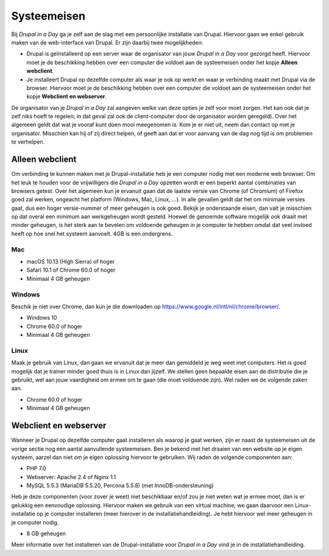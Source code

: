 ************
Systeemeisen
************
Bij *Drupal in a Day* ga je zelf aan de slag met een persoonlijke installatie
van Drupal. Hiervoor gaan we enkel gebruik maken van de web-interface van
Drupal. Er zijn daarbij twee mogelijkheden:

* Drupal is geïnstalleerd op een server waar de organisator van jouw *Drupal in
  a Day* voor gezorgd heeft. Hiervoor moet je de beschikking hebben over een
  computer die voldoet aan de systeemeisen onder het kopje **Alleen webclient**.
* Je installeert Drupal op dezelfde computer als waar je ook op werkt en waar je
  verbinding maakt met Drupal via de browser. Hiervoor moet je de beschikking
  hebben over een computer die voldoet aan de systeemeisen onder het kopje
  **Webclient en webserver**.

De organisator van je *Drupal in a Day* zal aangeven welke van deze opties je
zelf voor moet zorgen. Het kan ook dat je zelf niks hoeft te regelen; in dat
geval zal ook de client-computer door de organisator worden geregeld). Over het
algemeen geldt dat wat je vooraf kunt doen mooi meegenomen is. Kom je er niet
uit, neem dan contact op met je organisator. Misschien kan hij of zij direct
helpen, of geeft aan dat er voor aanvang van de dag nog tijd is om problemen te
verhelpen.

Alleen webclient
================
Om verbinding te kunnen maken met je Drupal-installatie heb je een computer
nodig met een moderne web browser. Om het leuk te houden voor de vrijwilligers
die *Drupal in a Day* opzetten wordt er een beperkt aantal combinaties van
browsers getest. Over het algemeen kun je ervanuit gaan dat de laatste versie
van Chrome (of Chromium) of Firefox goed zal werken, ongeacht het platform
(Windows, Mac, Linux, ...). In alle gevallen geldt dat het om minimale versies
gaat, dus een hoger versie-nummer of meer geheugen is ook goed. Bekijk je
onderstaande eisen, dan valt je misschien op dat overal een minimum aan
werkgeheugen wordt gesteld. Hoewel de genoemde software mogelijk ook draait met
minder geheugen, is het sterk aan te bevelen om voldoende geheugen in je
computer te hebben omdat dat veel invloed heeft op hoe snel het systeem
aanvoelt. 4GB is een ondergrens.

Mac
---
* macOS 10.13 (High Sierra) of hoger
* Safari 10.1 of Chrome 60.0 of hoger
* Minimaal 4 GB geheugen

Windows
-------
Beschik je niet over Chrome, dan kun je die downloaden op
https://www.google.nl/intl/nl/chrome/browser/.

* Windows 10
* Chrome 60.0 of hoger
* Minimaal 4 GB geheugen

Linux
-----
Maak je gebruik van Linux, dan gaan we ervanuit dat je meer dan gemiddeld je weg
weet met computers. Het is goed mogelijk dat je trainer minder goed thuis is in
Linux dan jijzelf. We stellen geen bepaalde eisen aan de distributie die je
gebruikt, wel aan jouw vaardigheid om ermee om te gaan (die moet voldoende
zijn). Wel raden we de volgende zaken aan.

* Chrome 60.0 of hoger
* Minimaal 4 GB geheugen

Webclient en webserver
======================
Wanneer je Drupal op dezelfde computer gaat installeren als waarop je gaat
werken, zijn er naast de systeemeisen uit de vorige sectie nog een aantal
aanvullende systeemeisen. Ben je bekend met het draaien van een website op je
eigen systeem, aarzel dan niet om je eigen oplossing hiervoor te gebruiken. Wij
raden de volgende componenten aan:

* PHP 7.0
* Webserver: Apache 2.4 of Nginx 1.1
* MySQL 5.5.3 (MariaDB 5.5.20, Percona 5.5.8) (met InnoDB-ondersteuning)

Heb je deze componenten (voor zover je weet) niet beschikbaar en/of zou je niet
weten wat je ermee moet, dan is er gelukkig een eenvoudige oplossing. Hiervoor
maken we gebruik van een virtual machine; we gaan daarvoor een Linux-
installatie op je computer installeren (meer hierover in de
installatiehandleiding). Je hebt hiervoor wel meer geheugen in je computer
nodig.

* 8 GB geheugen

Meer informatie over het installeren van de Drupal-installatie voor *Drupal in
a Day* vind je in de installatiehandleiding.
